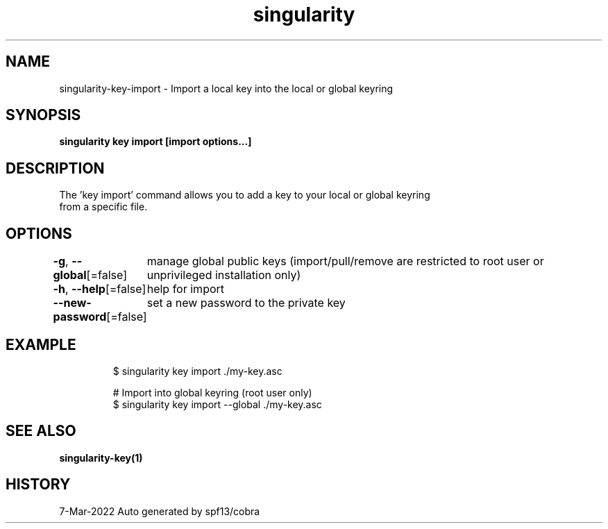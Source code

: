 .nh
.TH "singularity" "1" "Mar 2022" "Auto generated by spf13/cobra" ""

.SH NAME
.PP
singularity-key-import - Import a local key into the local or global keyring


.SH SYNOPSIS
.PP
\fBsingularity key import [import options...] \fP


.SH DESCRIPTION
.PP
The 'key import' command allows you to add a key to your local or global keyring
  from a specific file.


.SH OPTIONS
.PP
\fB-g\fP, \fB--global\fP[=false]
	manage global public keys (import/pull/remove are restricted to root user or unprivileged installation only)

.PP
\fB-h\fP, \fB--help\fP[=false]
	help for import

.PP
\fB--new-password\fP[=false]
	set a new password to the private key


.SH EXAMPLE
.PP
.RS

.nf

  $ singularity key import ./my-key.asc

  # Import into global keyring (root user only)
  $ singularity key import --global ./my-key.asc

.fi
.RE


.SH SEE ALSO
.PP
\fBsingularity-key(1)\fP


.SH HISTORY
.PP
7-Mar-2022 Auto generated by spf13/cobra

